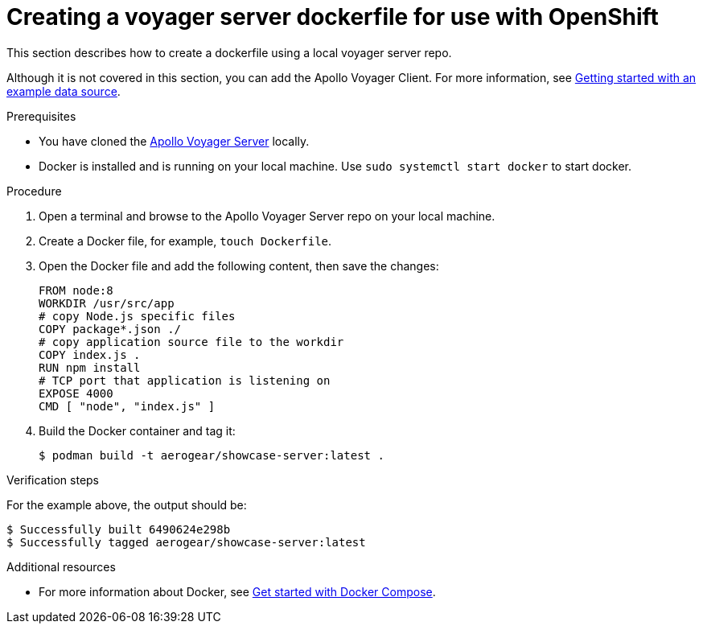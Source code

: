 [id="creating-a-voyager-server-dockerfile-for-use-with-openshift-{context}"]
= Creating a voyager server dockerfile for use with OpenShift

This section describes how to create a dockerfile using a local voyager server repo.

Although it is not covered in this section, you can add the Apollo Voyager Client.
For more information, see xref:server-getting-started-with-an-example-data-source-{context}[Getting started with an example data source].

.Prerequisites

* You have cloned the link:https://github.com/aerogear/voyager-server[Apollo Voyager Server] locally.
* Docker is installed and is running on your local machine. Use `sudo systemctl start docker` to start docker.

.Procedure

. Open a terminal and browse to the Apollo Voyager Server repo on your local machine.
+
. Create a Docker file, for example, `touch Dockerfile`.
+
. Open the Docker file and add the following content, then save the changes:
+
[source,dockerfile]
----
FROM node:8
WORKDIR /usr/src/app
# copy Node.js specific files
COPY package*.json ./
# copy application source file to the workdir
COPY index.js .
RUN npm install
# TCP port that application is listening on
EXPOSE 4000
CMD [ "node", "index.js" ]
----
+
. Build the Docker container and tag it:
+
[source,bash]
----
$ podman build -t aerogear/showcase-server:latest .
----

.Verification steps

For the example above, the output should be:
[source,bash]
----
$ Successfully built 6490624e298b
$ Successfully tagged aerogear/showcase-server:latest
----

.Additional resources

* For more information about Docker, see link:https://docs.docker.com/compose/gettingstarted/[Get started with Docker Compose].
